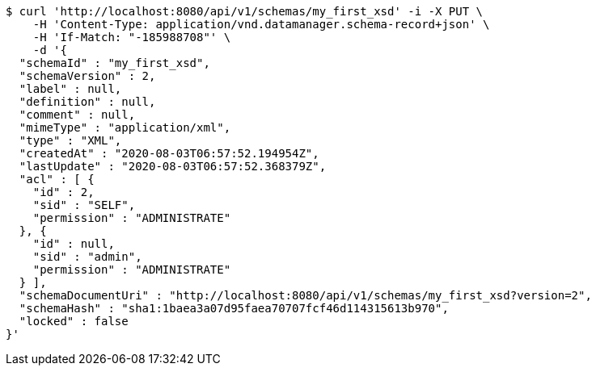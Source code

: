 [source,bash]
----
$ curl 'http://localhost:8080/api/v1/schemas/my_first_xsd' -i -X PUT \
    -H 'Content-Type: application/vnd.datamanager.schema-record+json' \
    -H 'If-Match: "-185988708"' \
    -d '{
  "schemaId" : "my_first_xsd",
  "schemaVersion" : 2,
  "label" : null,
  "definition" : null,
  "comment" : null,
  "mimeType" : "application/xml",
  "type" : "XML",
  "createdAt" : "2020-08-03T06:57:52.194954Z",
  "lastUpdate" : "2020-08-03T06:57:52.368379Z",
  "acl" : [ {
    "id" : 2,
    "sid" : "SELF",
    "permission" : "ADMINISTRATE"
  }, {
    "id" : null,
    "sid" : "admin",
    "permission" : "ADMINISTRATE"
  } ],
  "schemaDocumentUri" : "http://localhost:8080/api/v1/schemas/my_first_xsd?version=2",
  "schemaHash" : "sha1:1baea3a07d95faea70707fcf46d114315613b970",
  "locked" : false
}'
----